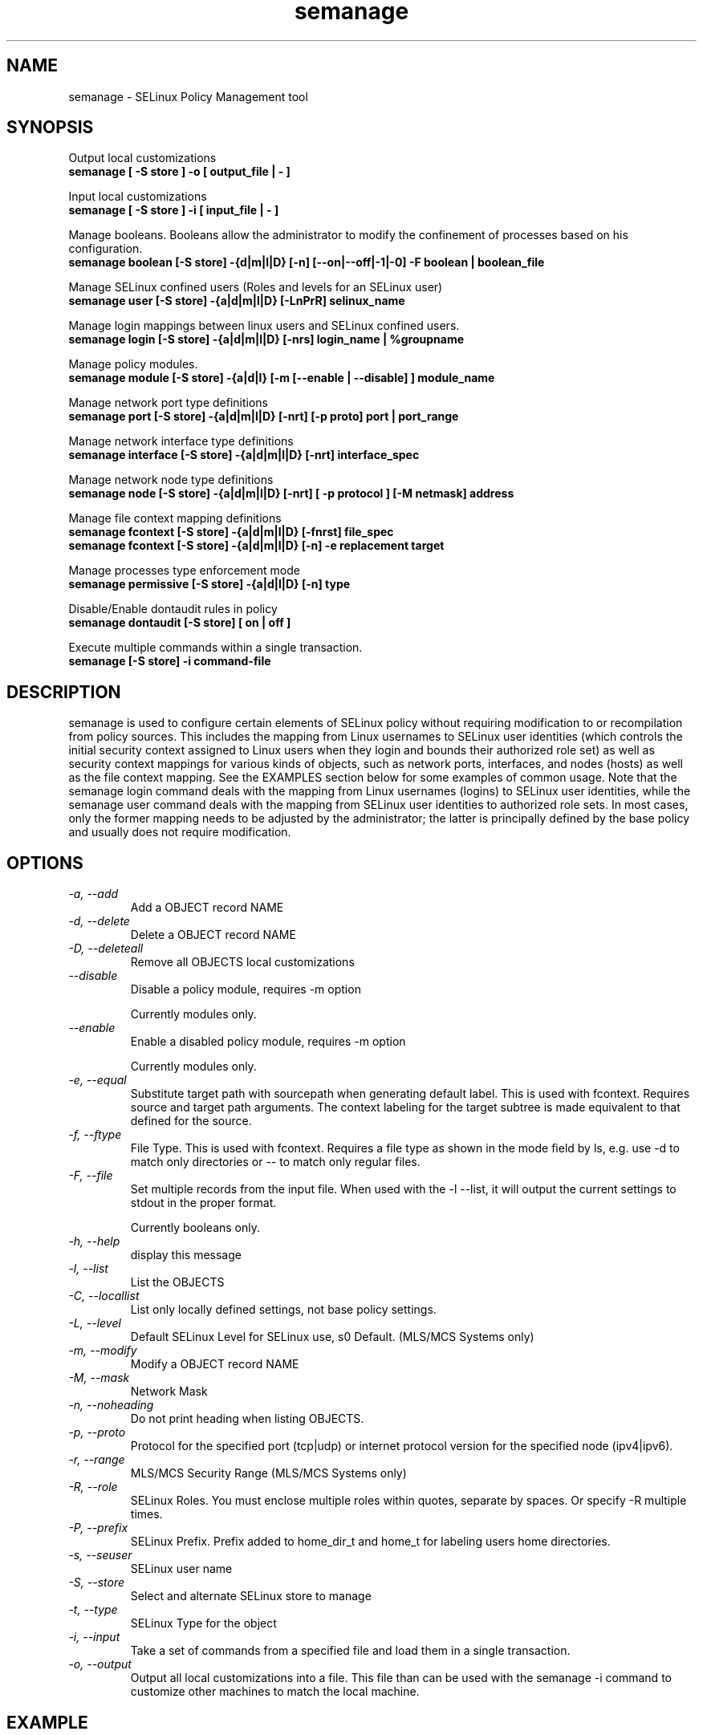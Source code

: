 .TH "semanage" "8" "20100223" "" ""
.SH "NAME"
semanage \- SELinux Policy Management tool

.SH "SYNOPSIS"
Output local customizations
.br
.B semanage [ -S store ] -o [ output_file | - ]

Input local customizations
.br
.B semanage [ -S store ] -i [ input_file | - ]

Manage booleans.  Booleans allow the administrator to modify the confinement of
processes based on his configuration.
.br
.B semanage boolean [\-S store] \-{d|m|l|D} [\-n] [\-\-on|\-\-off|\-\1|\-0] -F boolean | boolean_file

Manage SELinux confined users (Roles and levels for an SELinux user)
.br
.B semanage user [\-S store] \-{a|d|m|l|D} [\-LnPrR] selinux_name

Manage login mappings between linux users and SELinux confined users.
.br
.B semanage login [\-S store] \-{a|d|m|l|D} [\-nrs] login_name | %groupname

Manage policy modules.
.br
.B semanage module [\-S store] \-{a|d|l} [-m [--enable | --disable] ] module_name

Manage network port type definitions
.br
.B semanage port [\-S store] \-{a|d|m|l|D} [\-nrt] [\-p proto] port | port_range
.br

Manage network interface type definitions
.br
.B semanage interface [\-S store] \-{a|d|m|l|D} [\-nrt] interface_spec

Manage network node type definitions
.br
.B semanage node [\-S store] -{a|d|m|l|D} [-nrt] [ -p protocol ] [-M netmask] address
.br

Manage file context mapping definitions
.br
.B semanage fcontext [\-S store] \-{a|d|m|l|D} [\-fnrst] file_spec
.br
.B semanage fcontext [\-S store] \-{a|d|m|l|D} [\-n] \-e replacement target
.br

Manage processes type enforcement mode
.br
.B semanage permissive [\-S store] \-{a|d|l|D} [\-n] type
.br

Disable/Enable dontaudit rules in policy
.br
.B semanage dontaudit [\-S store] [ on | off ]
.P

Execute multiple commands within a single transaction.
.br
.B semanage [\-S store] \-i command-file
.br

.SH "DESCRIPTION"
semanage is used to configure certain elements of
SELinux policy without requiring modification to or recompilation
from policy sources.  This includes the mapping from Linux usernames
to SELinux user identities (which controls the initial security context
assigned to Linux users when they login and bounds their authorized role set)
as well as security context mappings for various kinds of objects, such
as network ports, interfaces, and nodes (hosts) as well as the file
context mapping. See the EXAMPLES section below for some examples
of common usage.  Note that the semanage login command deals with the
mapping from Linux usernames (logins) to SELinux user identities,
while the semanage user command deals with the mapping from SELinux
user identities to authorized role sets.  In most cases, only the
former mapping needs to be adjusted by the administrator; the latter
is principally defined by the base policy and usually does not require
modification.

.SH "OPTIONS"
.TP
.I                \-a, \-\-add        
Add a OBJECT record NAME
.TP
.I                \-d, \-\-delete     
Delete a OBJECT record NAME
.TP
.I                \-D, \-\-deleteall
Remove all OBJECTS local customizations
.TP
.I                \-\-disable
Disable a policy module, requires -m option

Currently modules only.
.TP
.I                \-\-enable
Enable a disabled policy module, requires -m option

Currently modules only.
.TP
.I                \-e, \-\-equal
Substitute target path with sourcepath when generating default label.  This is used with
fcontext. Requires source and target path arguments.  The context
labeling for the target subtree is made equivalent to that
defined for the source.
.TP
.I                \-f, \-\-ftype
File Type.   This is used with fcontext.
Requires a file type as shown in the mode field by ls, e.g. use -d to match only directories or -- to match only regular files.
.TP
.I                \-F, \-\-file
Set multiple records from the input file.  When used with the \-l \-\-list, it will output the current settings to stdout in the proper format.

Currently booleans only.

.TP
.I                \-h, \-\-help       
display this message
.TP
.I                \-l, \-\-list       
List the OBJECTS
.TP
.I                \-C, \-\-locallist
List only locally defined settings, not base policy settings.
.TP
.I                \-L, \-\-level
Default SELinux Level for SELinux use, s0 Default. (MLS/MCS Systems only)
.TP
.I                \-m, \-\-modify     
Modify a OBJECT record NAME
.TP
.I                \-M, \-\-mask
Network Mask
.TP
.I                \-n, \-\-noheading  
Do not print heading when listing OBJECTS.
.TP
.I                \-p, \-\-proto
Protocol for the specified port (tcp|udp) or internet protocol version for the specified node (ipv4|ipv6).
.TP
.I                \-r, \-\-range      
MLS/MCS Security Range (MLS/MCS Systems only)
.TP
.I                \-R, \-\-role
SELinux Roles.  You must enclose multiple roles within quotes, separate by spaces. Or specify \-R multiple times.
.TP
.I                \-P, \-\-prefix
SELinux Prefix.  Prefix added to home_dir_t and home_t for labeling users home directories.
.TP
.I                \-s, \-\-seuser     
SELinux user name
.TP
.I                \-S, \-\-store
Select and alternate SELinux store to manage
.TP
.I                \-t, \-\-type       
SELinux Type for the object
.TP
.I                \-i, \-\-input
Take a set of commands from a specified file and load them in a single
transaction.
.TP
.I                \-o, \-\-output
Output all local customizations into a file. This file than can be used with the semanage -i command to customize other machines to match the local machine.

.SH EXAMPLE
.nf
.B SELinux user
List SELinux users
# semanage user -l

.B SELinux login
Change joe to login as staff_u
# semanage login -a -s staff_u joe
Change the group clerks to login as user_u
# semanage login -a -s user_u %clerks

.B File contexts
.i remember to run restorecon after you set the file context
Add file-context for everything under /web
# semanage fcontext -a -t httpd_sys_content_t "/web(/.*)?"
# restorecon -R -v /web

Substitute /home1 with /home when setting file context
# semanage fcontext -a -e /home /home1
# restorecon -R -v /home1

For home directories under top level directory, for example /disk6/home,
execute the following commands.
# semanage fcontext -a -t home_root_t "/disk6"
# semanage fcontext -a -e /home /disk6/home
# restorecon -R -v /disk6

.B Port contexts
Allow Apache to listen on tcp port 81
# semanage port -a -t http_port_t -p tcp 81

.B Change apache to a permissive domain
# semanage permissive -a httpd_t

.B Turn off dontaudit rules
# semanage dontaudit off

.B Managing multiple machines
Multiple machines that need the same customizations.
Extract customizations off first machine, copy them
to second and import them.

# semanage -o /tmp/local.selinux
# scp /tmp/local.selinux secondmachine:/tmp
# ssh secondmachine
# semanage -i /tmp/local.selinux

If these customizations include file context, you need to apply the
context using restorecon.

.fi

.SH "AUTHOR"
This man page was written by Daniel Walsh <dwalsh@redhat.com>
.br
and Russell Coker <rcoker@redhat.com>.
.br
Examples by Thomas Bleher <ThomasBleher@gmx.de>.
